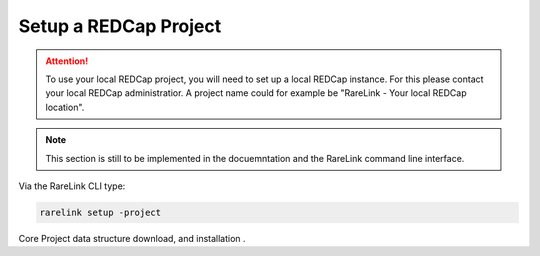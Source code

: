 .. _3_4:

Setup a REDCap Project
========================

.. attention::
   To use your local REDCap project, you will need to set up a local REDCap 
   instance. For this please contact your local REDCap administratior. A project
   name could for example be "RareLink - Your local REDCap location". 

.. note::
    This section is still to be implemented in the docuemntation and the RareLink
    command line interface.

Via the RareLink CLI type:

.. code-block:: bash

    rarelink setup -project


Core Project data structure download, and installation .